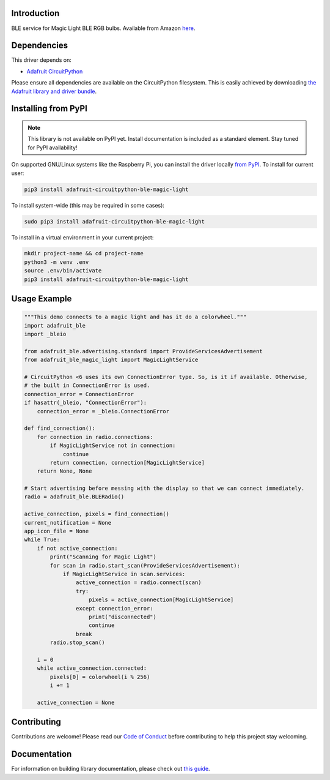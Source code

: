 Introduction
============

.. image:: https://readthedocs.org/projects/adafruit-circuitpython-ble_magic_light/badge/?version=latest
    :target: https://circuitpython.readthedocs.io/projects/ble_magic_light/en/latest/
    :alt: Documentation Status

.. image:: https://img.shields.io/discord/327254708534116352.svg
    :target: https://adafru.it/discord
    :alt: Discord

.. image:: https://github.com/adafruit/Adafruit_CircuitPython_BLE_Magic_Light/workflows/Build%20CI/badge.svg
    :target: https://github.com/adafruit/Adafruit_CircuitPython_BLE_Magic_Light/actions
    :alt: Build Status

BLE service for Magic Light BLE RGB bulbs. Available from Amazon
`here <https://www.amazon.com/gp/product/B073S1KV4F>`_.


Dependencies
=============
This driver depends on:

* `Adafruit CircuitPython <https://github.com/adafruit/circuitpython>`_

Please ensure all dependencies are available on the CircuitPython filesystem.
This is easily achieved by downloading
`the Adafruit library and driver bundle <https://circuitpython.org/libraries>`_.

Installing from PyPI
=====================
.. note:: This library is not available on PyPI yet. Install documentation is included
   as a standard element. Stay tuned for PyPI availability!

On supported GNU/Linux systems like the Raspberry Pi, you can install the driver locally `from
PyPI <https://pypi.org/project/adafruit-circuitpython-ble_magic_light/>`_. To install for current user:

.. code-block:: shell

    pip3 install adafruit-circuitpython-ble-magic-light

To install system-wide (this may be required in some cases):

.. code-block:: shell

    sudo pip3 install adafruit-circuitpython-ble-magic-light

To install in a virtual environment in your current project:

.. code-block:: shell

    mkdir project-name && cd project-name
    python3 -m venv .env
    source .env/bin/activate
    pip3 install adafruit-circuitpython-ble-magic-light

Usage Example
=============

.. code:: python

    """This demo connects to a magic light and has it do a colorwheel."""
    import adafruit_ble
    import _bleio

    from adafruit_ble.advertising.standard import ProvideServicesAdvertisement
    from adafruit_ble_magic_light import MagicLightService

    # CircuitPython <6 uses its own ConnectionError type. So, is it if available. Otherwise,
    # the built in ConnectionError is used.
    connection_error = ConnectionError
    if hasattr(_bleio, "ConnectionError"):
        connection_error = _bleio.ConnectionError

    def find_connection():
        for connection in radio.connections:
            if MagicLightService not in connection:
                continue
            return connection, connection[MagicLightService]
        return None, None

    # Start advertising before messing with the display so that we can connect immediately.
    radio = adafruit_ble.BLERadio()

    active_connection, pixels = find_connection()
    current_notification = None
    app_icon_file = None
    while True:
        if not active_connection:
            print("Scanning for Magic Light")
            for scan in radio.start_scan(ProvideServicesAdvertisement):
                if MagicLightService in scan.services:
                    active_connection = radio.connect(scan)
                    try:
                        pixels = active_connection[MagicLightService]
                    except connection_error:
                        print("disconnected")
                        continue
                    break
            radio.stop_scan()

        i = 0
        while active_connection.connected:
            pixels[0] = colorwheel(i % 256)
            i += 1

        active_connection = None

Contributing
============

Contributions are welcome! Please read our `Code of Conduct
<https://github.com/adafruit/Adafruit_CircuitPython_BLE_Magic_Light/blob/master/CODE_OF_CONDUCT.md>`_
before contributing to help this project stay welcoming.

Documentation
=============

For information on building library documentation, please check out `this guide <https://learn.adafruit.com/creating-and-sharing-a-circuitpython-library/sharing-our-docs-on-readthedocs#sphinx-5-1>`_.
